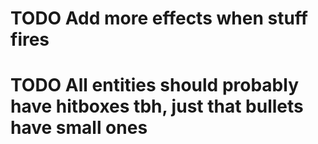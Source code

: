 * TODO Add more effects when stuff fires
* TODO All entities should probably have hitboxes tbh, just that bullets have small ones